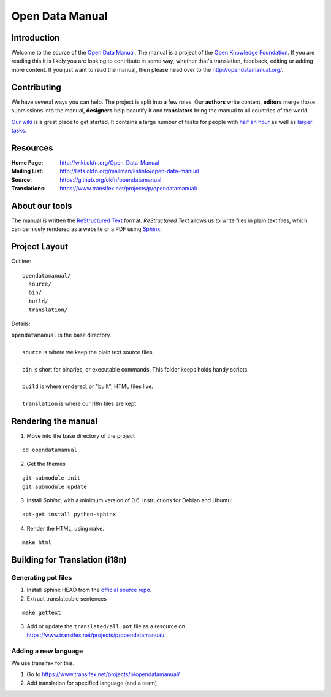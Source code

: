Open Data Manual
================

Introduction
------------

Welcome to the source of the `Open Data Manual`_. The manual is a project of
the `Open Knowledge Foundation`_.  If you are reading this it is likely you are
looking to contribute in some way, whether that's translation, feedback,
editing or adding more content. If you just want to read the manual, then
please head over to the http://opendatamanual.org/.

.. _Open Data Manual: http://opendatamanual.org/
.. _Open Knowledge Foundation: http://okfn.org/
.. _Sphinx: http://sphinx.pocoo.org/

Contributing
------------

We have several ways you can help. The project is split into a few 
roles. Our **authors** write content, **editors** merge those 
submissions into the manual, **designers** help beautify it and 
**translators** bring the manual to all countries of the world.

`Our wiki`_ is a great place to get started. It contains a large
number of tasks for people with `half an hour`_ as well as `larger
tasks`_. 

.. _our wiki: http://wiki.okfn.org/Open_Data_Manual#Contributing
.. _half an hour: http://wiki.okfn.org/Open_Data_Manual#Micro-tasks
.. _larger tasks: http://wiki.okfn.org/Open_Data_Manual#Sections_that_need_authors

Resources
---------

:Home Page:     http://wiki.okfn.org/Open_Data_Manual
:Mailing List:  http://lists.okfn.org/mailman/listinfo/open-data-manual
:Source:        https://github.org/okfn/opendatamanual
:Translations:  https://www.transifex.net/projects/p/opendatamanual/

About our tools
---------------

The manual is written the `ReStructured Text`_ format. `ReStructured Text` allows
us to write files in plain text files, which can be nicely rendered as a website
or a PDF using `Sphinx`_.

.. _restructured text: http://docutils.sourceforge.net/docs/user/rst/quickref.html

Project Layout
--------------

Outline::

  opendatamanual/
    source/
    bin/
    build/
    translation/

Details:

| ``opendatamanual`` is the base directory.
|
|    ``source`` is where we keep the plain text source files.
|
|    ``bin`` is short for binaries, or executable commands. This folder keeps holds handy scripts.
|
|    ``build`` is where rendered, or "built", HTML files live.  
|
|    ``translation`` is where our i18n files are kept

Rendering the manual
--------------------

1. Move into the base directory of the project

::

    cd opendatamanual

2. Get the themes

::

   git submodule init 
   git submodule update 

3. Install `Sphinx`, with a minimum version of 0.6. Instructions for Debian and Ubuntu:

::

    apt-get install python-sphinx

4. Render the HTML, using ``make``.  

::

    make html
   
Building for Translation (i18n)
-------------------------------

Generating pot files
~~~~~~~~~~~~~~~~~~~~

1. Install Sphinx HEAD from the `official source repo 
   <https://bitbucket.org/birkenfeld/sphinx/>`_.

2. Extract translateable sentences

::

    make gettext

3. Add or update the ``translated/all.pot`` file as a resource on
   https://www.transifex.net/projects/p/opendatamanual/.

Adding a new language
~~~~~~~~~~~~~~~~~~~~~

We use transifex for this.

1. Go to https://www.transifex.net/projects/p/opendatamanual/
2. Add translation for specified language (and a team)

